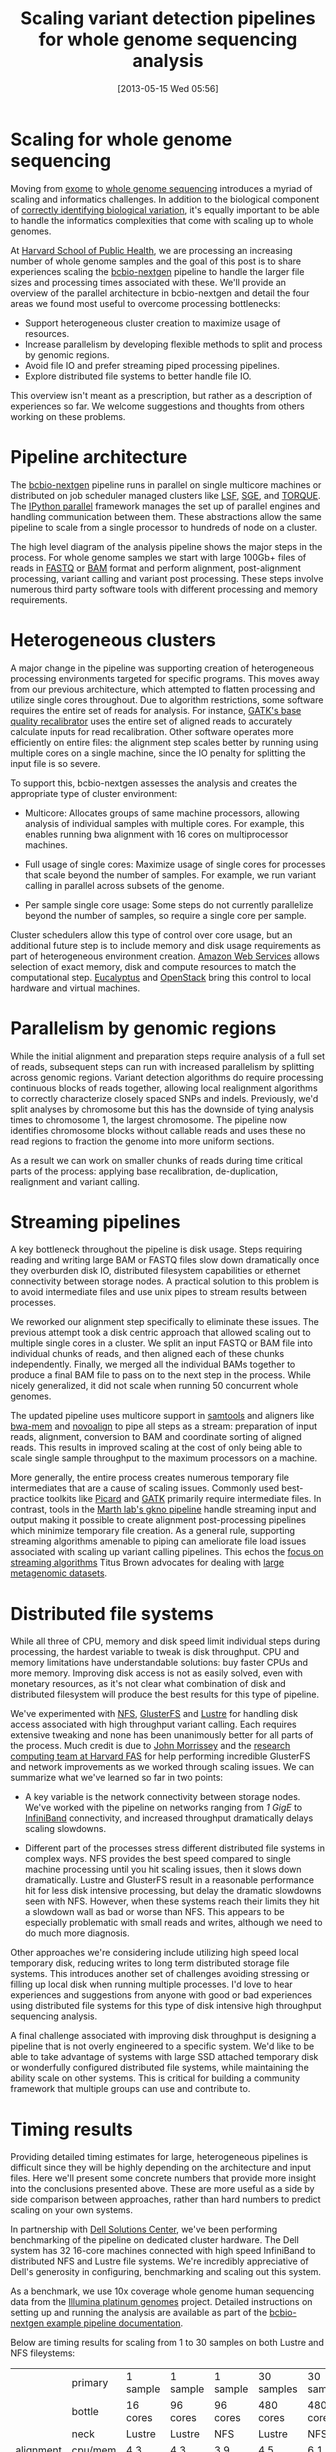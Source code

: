 #+DATE: [2013-05-15 Wed 05:56]
#+BLOG: bcbio
#+POSTID: 477
#+BLOG: bcbio
#+TITLE: Scaling variant detection pipelines for whole genome sequencing analysis
#+CATEGORY: variation
#+TAGS: bioinformatics, variant, ngs, clinical
#+OPTIONS: toc:nil

* Scaling for whole genome sequencing

Moving from [[exome-seq][exome]] to [[wgs][whole genome sequencing]] introduces a myriad of
scaling and informatics challenges. In addition to the biological
component of [[bcbio-eval][correctly identifying biological variation]], it's equally
important to be able to handle the informatics complexities that come
with scaling up to whole genomes.

At [[chb][Harvard School of Public Health]], we are processing an increasing
number of whole genome samples and the goal of this post is to share
experiences scaling the [[bcbio-nextgen][bcbio-nextgen]] pipeline to handle the larger
file sizes and processing times associated with these. We'll provide
an overview of the parallel architecture in bcbio-nextgen and detail
the four areas we found most useful to overcome processing
bottlenecks:

- Support heterogeneous cluster creation to maximize usage of resources.
- Increase parallelism by developing flexible methods to split and
  process by genomic regions.
- Avoid file IO and prefer streaming piped processing pipelines.
- Explore distributed file systems to better handle file IO.

This overview isn't meant as a prescription, but rather as a
description of experiences so far. We welcome suggestions and thoughts
from others working on these problems.

#+LINK: exome-seq https://en.wikipedia.org/wiki/Exome_sequencing
#+LINK: wgs https://en.wikipedia.org/wiki/Whole_genome_sequencing
#+LINK: bcbio-nextgen https://github.com/chapmanb/bcbio-nextgen
#+LINK: bcbio-eval http://bcbio.wordpress.com/2013/05/06/framework-for-evaluating-variant-detection-methods-comparison-of-aligners-and-callers/
#+LINK: chb http://compbio.sph.harvard.edu/chb/

* Pipeline architecture

The [[bcbio-nextgen][bcbio-nextgen]] pipeline runs in parallel on single multicore
machines or distributed on job scheduler managed clusters
like [[lsf][LSF]], [[sge][SGE]], and [[torque][TORQUE]]. The [[ipython-parallel][IPython parallel]]
framework manages the set up of parallel engines and handling
communication between them. These abstractions allow the same pipeline
to scale from a single processor to hundreds of node on a cluster.

The high level diagram of the analysis pipeline shows the major
steps in the process. For whole genome samples we start with large
100Gb+ files of reads in [[fastq][FASTQ]] or [[bam][BAM]] format and perform alignment,
post-alignment processing, variant calling and variant post
processing. These steps involve numerous third party software tools
with different processing and memory requirements.

#+ATTR_HTML: alt="Variant calling overview" width="300"
[[file:variant-calling-overview.png]]

#+LINK: lsf https://en.wikipedia.org/wiki/Platform_LSF
#+LINK: sge http://gridscheduler.sourceforge.net/
#+LINK: torque https://en.wikipedia.org/wiki/TORQUE_Resource_Manager
#+LINK: ipython-parallel http://ipython.org/ipython-doc/dev/parallel/index.html
#+LINK: fastq https://en.wikipedia.org/wiki/FASTQ_format
#+LINK: bam http://samtools.sourceforge.net/SAM1.pdf
#+variant-calling-overview.png https://raw.github.com/chapmanb/bcbio-nextgen/master/docs/contents/images/variant-calling-overview.png

* Heterogeneous clusters

A major change in the pipeline was supporting creation of
heterogeneous processing environments targeted for specific programs.
This moves away from our previous architecture, which attempted to
flatten processing and utilize single cores throughout. Due to
algorithm restrictions, some software requires the entire set of reads
for analysis. For instance, [[bqsr][GATK's base quality recalibrator]] uses the
entire set of aligned reads to accurately calculate inputs for read
recalibration. Other software operates more efficiently on entire
files: the alignment step scales better by running using multiple
cores on a single machine, since the IO penalty for splitting the
input file is so severe.

To support this, bcbio-nextgen assesses the analysis and creates the
appropriate type of cluster environment:

- Multicore: Allocates groups of same machine processors, allowing
  analysis of individual samples with multiple cores. For example,
  this enables running bwa alignment with 16 cores on multiprocessor
  machines.

- Full usage of single cores: Maximize usage of single cores for
  processes that scale beyond the number of samples. For example,
  we run variant calling in parallel across subsets of the genome.

- Per sample single core usage: Some steps do not currently
  parallelize beyond the number of samples, so require a single core
  per sample.

Cluster schedulers allow this type of control over core usage, but an
additional future step is to include memory and disk usage
requirements as part of heterogeneous environment creation. [[aws][Amazon Web Services]]
allows selection of exact memory, disk and compute resources to match
the computational step. [[eucalyptus][Eucalyptus]] and [[openstack][OpenStack]] bring this control
to local hardware and virtual machines.

#+ATTR_HTML: alt="Variant calling overview" width="600"
[[file:parallel-clustertypes.png]]

#+LINK: bqsr http://www.broadinstitute.org/gatk/gatkdocs/org_broadinstitute_sting_gatk_walkers_bqsr_BaseRecalibrator.html
#+LINK: aws http://aws.amazon.com/
#+LINK: openstack http://www.openstack.org/
#+LINK: eucalyptus http://www.eucalyptus.com/
#+parallel-clustertypes.png https://raw.github.com/chapmanb/bcbio-nextgen/master/docs/contents/images/parallel-clustertypes.png

* Parallelism by genomic regions

While the initial alignment and preparation steps require analysis of
a full set of reads, subsequent steps can run with increased
parallelism by splitting across genomic regions. Variant detection
algorithms do require processing continuous blocks of reads together,
allowing local realignment algorithms to correctly characterize
closely spaced SNPs and indels. Previously, we'd split analyses by
chromosome but this has the downside of tying analysis times to
chromosome 1, the largest chromosome. The pipeline now identifies
chromosome blocks without callable reads and uses these no read
regions to fraction the genome into more uniform sections.

As a result we can work on smaller chunks of reads during time
critical parts of the process: applying base recalibration,
de-duplication, realignment and variant calling.

#+ATTR_HTML: alt="Parallel block selection from genome" width="600"
[[file:parallel-genome.png]]

#+parallel-genome.png https://raw.github.com/chapmanb/bcbio-nextgen/master/docs/contents/images/parallel-genome.png

* Streaming pipelines

A key bottleneck throughout the pipeline is disk usage. Steps requiring
reading and writing large BAM or FASTQ files slow down dramatically
once they overburden disk IO, distributed filesystem capabilities or
ethernet connectivity between storage nodes. A practical solution to
this problem is to avoid intermediate files and use unix pipes to
stream results between processes.

We reworked our alignment step specifically to eliminate these
issues. The previous attempt took a disk centric approach that
allowed scaling out to multiple single cores in a cluster. We split
an input FASTQ or BAM file into individual chunks of reads, and then
aligned each of these chunks independently. Finally, we merged all
the individual BAMs together to produce a final BAM file to pass on
to the next step in the process. While nicely generalized, it
did not scale when running 50 concurrent whole genomes.

The updated pipeline uses multicore support in [[samtools][samtools]] and aligners
like [[bwa-mem][bwa-mem]] and [[novoalign][novoalign]] to pipe all steps as a stream: preparation
of input reads, alignment, conversion to BAM and coordinate sorting of
aligned reads. This results in improved scaling at the cost of only
being able to scale single sample throughput to the maximum processors
on a machine.

More generally, the entire process creates numerous temporary file
intermediates that are a cause of scaling issues. Commonly
used best-practice toolkits like [[picard][Picard]] and [[gatk][GATK]] primarily require
intermediate files. In contrast, tools in the
[[gkno-me][Marth lab's gkno pipeline]] handle streaming input and output making it possible to
create alignment post-processing pipelines which minimize temporary
file creation. As a general rule, supporting streaming algorithms
amenable to piping can ameliorate file load issues associated with
scaling up variant calling pipelines. This echos the
[[titus-stream][focus on streaming algorithms]] Titus Brown advocates for dealing with
[[titus-diginorm][large metagenomic datasets]].

#+LINK: samtools http://samtools.sourceforge.net/
#+LINK: novoalign http://www.novocraft.com/main/index.php
#+LINK: bwa-mem http://bio-bwa.sourceforge.net/
#+LINK: picard http://picard.sourceforge.net/
#+LINK: gatk http://www.broadinstitute.org/gatk/
#+LINK: gkno-me http://gkno.me/
#+LINK: titus-stream http://ivory.idyll.org/blog/bio-ci-needs.html
#+LINK: titus-diginorm http://ivory.idyll.org/blog/diginorm-paper-posted.html

* Distributed file systems

While all three of CPU, memory and disk speed limit individual steps
during processing, the hardest variable to tweak is disk throughput.
CPU and memory limitations have understandable solutions: buy faster
CPUs and more memory. Improving disk access is not as easily solved,
even with monetary resources, as it's not clear what combination of
disk and distributed filesystem will produce the best results for this
type of pipeline.

We've experimented with [[nfs][NFS]], [[gluster][GlusterFS]] and [[lustre][Lustre]] for handling disk
access associated with high throughput variant calling. Each requires
extensive tweaking and none has been unanimously better for all parts
of the process. Much credit is due to [[jwm][John Morrissey]] and the
[[fas][research computing team at Harvard FAS]] for help performing incredible
GlusterFS and network improvements as we worked through scaling issues.
We can summarize what we've learned so far in two points:

- A key variable is the network connectivity between storage nodes.
  We've worked with the pipeline on networks ranging from [[1gige][1 GigE]] to
  [[infiniband][InfiniBand]] connectivity, and increased throughput dramatically
  delays scaling slowdowns.

- Different part of the processes stress different distributed file
  systems in complex ways. NFS provides the best speed compared to
  single machine processing until you hit scaling issues, then it
  slows down dramatically. Lustre and GlusterFS result in a reasonable
  performance hit for less disk intensive processing, but delay the
  dramatic slowdowns seen with NFS. However, when these systems reach
  their limits they hit a slowdown wall as bad or worse than NFS.
  This appears to be especially problematic with small reads and
  writes, although we need to do much more diagnosis.

Other approaches we're considering include utilizing high speed local
temporary disk, reducing writes to long term distributed storage file
systems. This introduces another set of challenges avoiding stressing or
filling up local disk when running multiple processes. I'd love to hear
experiences and suggestions from anyone with good or bad experiences
using distributed file systems for this type of disk intensive high
throughput sequencing analysis.

A final challenge associated with improving disk throughput is
designing a pipeline that is not overly engineered to a specific
system. We'd like to be able to take advantage of systems with large
SSD attached temporary disk or wonderfully configured distributed file
systems, while maintaining the ability scale on other
systems. This is critical for building a community framework that
multiple groups can use and contribute to.

#+LINK: jwm http://horde.net/~jwm/
#+LINK: fas http://rc.fas.harvard.edu/
#+LINK: nfs https://en.wikipedia.org/wiki/Network_File_System
#+LINK: gluster https://en.wikipedia.org/wiki/GlusterFS
#+LINK: lustre https://en.wikipedia.org/wiki/Lustre_(file_system)
#+LINK: 1gige https://en.wikipedia.org/wiki/Gigabit_Ethernet
#+LINK: infiniband https://en.wikipedia.org/wiki/InfiniBand

* Timing results

Providing detailed timing estimates for large, heterogeneous pipelines
is difficult since they will be highly depending on the architecture
and input files. Here we'll present some concrete numbers that
provide more insight into the conclusions presented above. These are
more useful as a side by side comparison between approaches,
rather than hard numbers to predict scaling on your own systems.

In partnership with [[dell][Dell Solutions Center]], we've been performing
benchmarking of the pipeline on dedicated cluster hardware. The Dell
system has 32 16-core machines connected with high speed InfiniBand to
distributed NFS and Lustre file systems. We're incredibly appreciative
of Dell's generosity in configuring, benchmarking and scaling out this
system.

As a benchmark, we use 10x coverage whole genome human sequencing data
from the [[illumina-plat][Illumina platinum genomes]] project. Detailed instructions on
setting up and running the analysis are available as part of the
[[wgs-test][bcbio-nextgen example pipeline documentation]].

Below are timing results for scaling from 1 to 30 samples on both
Lustre and NFS fileystems:

#+org-html-table-data-tags: <td style="text-align:right;">
#+ATTR_HTML: border="1" style="width:100%; height:125px"
|----------------------+---------+----------+----------+----------+------------+------------|
|                      | primary | 1 sample | 1 sample | 1 sample | 30 samples | 30 samples |
|                      | bottle  | 16 cores | 96 cores | 96 cores |  480 cores |  480 cores |
|                      | neck    |   Lustre |   Lustre |      NFS |     Lustre |        NFS |
|----------------------+---------+----------+----------+----------+------------+------------|
| alignment            | cpu/mem |      4.3 |      4.3 |      3.9 |        4.5 |        6.1 |
| align post-process   | io      |      3.7 |      1.0 |      0.9 |        7.0 |       20.7 |
| variant calling      | cpu/mem |      2.9 |      0.5 |      0.5 |        3.0 |        1.8 |
| variant post-process | io      |      1.0 |      1.0 |      0.6 |        4.0 |        1.5 |
|----------------------+---------+----------+----------+----------+------------+------------|
| total                |         |     11.9 |      6.8 |      5.9 |       18.5 |       30.1 |
#+begin_html
 <br />
#+end_html

Some interesting conclusions:

- Scaling single samples to additional cores (16 to 96) provides a
  40% reduction in processing time due to increased parallelism
  during post-processing and variant calling.

- Lustre provides the best scale out from 1 to 30 samples, with 30
  sample concurrent processing taking only 1.5x as along as a single
  sample.

- NFS provides slightly better performance than Lustre for single
  sample scaling.

- In contrast, NFS runs into scaling issues at 30 samples, proceeding
  5.5 times slower during the IO intensive alignment post-processing
  step.

This is preliminary work as we continue to optimize code parallelism
and work on cluster and distributed file system setup. We welcome
feedback and thoughts to improve pipeline throughput and scaling
recommendations.

#+LINK: wgs-test https://bcbio-nextgen.readthedocs.org/en/latest/contents/testing.html#whole-genome
#+LINK: illumina-plat http://www.illumina.com/platinumgenomes/
#+LINK: dell http://www.dell.com/Learn/us/en/uscorp1/dell-solutions-center
